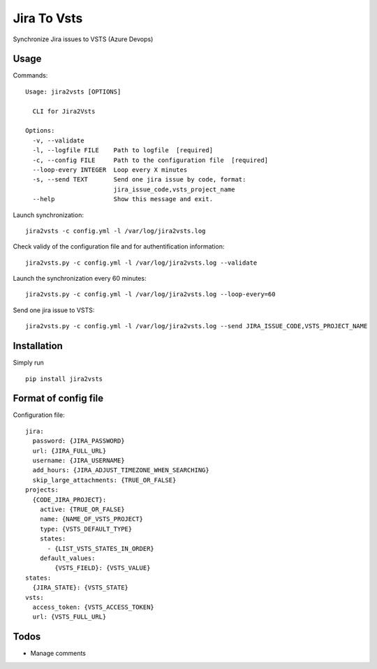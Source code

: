 ============
Jira To Vsts
============

Synchronize Jira issues to VSTS (Azure Devops)

Usage
-----

Commands::

    Usage: jira2vsts [OPTIONS]

      CLI for Jira2Vsts

    Options:
      -v, --validate
      -l, --logfile FILE    Path to logfile  [required]
      -c, --config FILE     Path to the configuration file  [required]
      --loop-every INTEGER  Loop every X minutes
      -s, --send TEXT       Send one jira issue by code, format:
                            jira_issue_code,vsts_project_name
      --help                Show this message and exit.


Launch synchronization::

    jira2vsts -c config.yml -l /var/log/jira2vsts.log

Check validy of the configuration file and for authentification information::

    jira2vsts.py -c config.yml -l /var/log/jira2vsts.log --validate

Launch the synchronization every 60 minutes::

    jira2vsts.py -c config.yml -l /var/log/jira2vsts.log --loop-every=60

Send one jira issue to VSTS::

    jira2vsts.py -c config.yml -l /var/log/jira2vsts.log --send JIRA_ISSUE_CODE,VSTS_PROJECT_NAME

Installation
------------

Simply run ::

    pip install jira2vsts

Format of config file  
---------------------

Configuration file::

    jira:
      password: {JIRA_PASSWORD}
      url: {JIRA_FULL_URL}
      username: {JIRA_USERNAME}
      add_hours: {JIRA_ADJUST_TIMEZONE_WHEN_SEARCHING}
      skip_large_attachments: {TRUE_OR_FALSE}
    projects:
      {CODE_JIRA_PROJECT}:
        active: {TRUE_OR_FALSE}
        name: {NAME_OF_VSTS_PROJECT}
        type: {VSTS_DEFAULT_TYPE}
        states:
          - {LIST_VSTS_STATES_IN_ORDER}
        default_values:
            {VSTS_FIELD}: {VSTS_VALUE}
    states:
      {JIRA_STATE}: {VSTS_STATE}
    vsts:
      access_token: {VSTS_ACCESS_TOKEN}
      url: {VSTS_FULL_URL}

Todos
-----

- Manage comments
